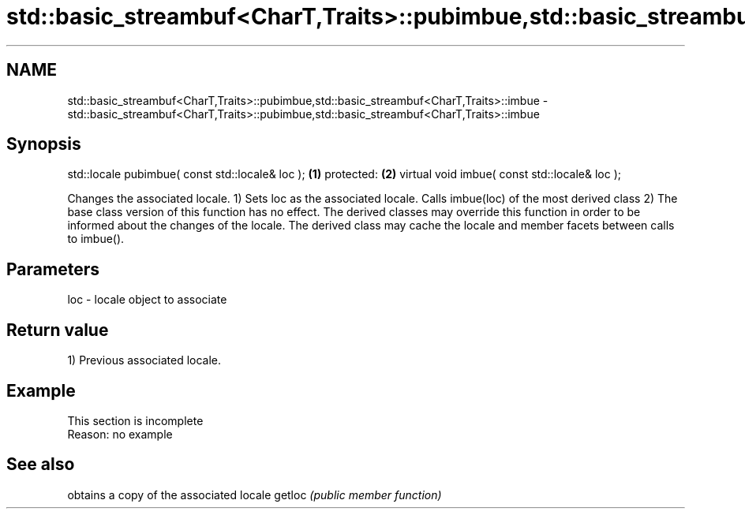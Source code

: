.TH std::basic_streambuf<CharT,Traits>::pubimbue,std::basic_streambuf<CharT,Traits>::imbue 3 "2020.03.24" "http://cppreference.com" "C++ Standard Libary"
.SH NAME
std::basic_streambuf<CharT,Traits>::pubimbue,std::basic_streambuf<CharT,Traits>::imbue \- std::basic_streambuf<CharT,Traits>::pubimbue,std::basic_streambuf<CharT,Traits>::imbue

.SH Synopsis

std::locale pubimbue( const std::locale& loc ); \fB(1)\fP
protected:                                      \fB(2)\fP
virtual void imbue( const std::locale& loc );

Changes the associated locale.
1) Sets loc as the associated locale. Calls imbue(loc) of the most derived class
2) The base class version of this function has no effect. The derived classes may override this function in order to be informed about the changes of the locale. The derived class may cache the locale and member facets between calls to imbue().

.SH Parameters


loc - locale object to associate


.SH Return value

1) Previous associated locale.

.SH Example


 This section is incomplete
 Reason: no example


.SH See also


       obtains a copy of the associated locale
getloc \fI(public member function)\fP




